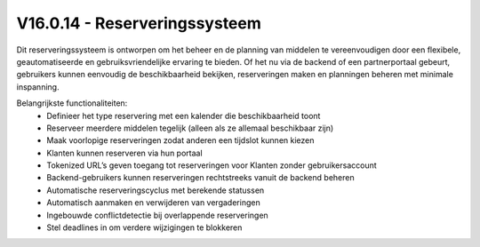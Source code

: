 ﻿V16.0.14 - Reserveringssysteem
----------------------------------

Dit reserveringssysteem is ontworpen om het beheer en de planning van middelen te vereenvoudigen door een flexibele,
geautomatiseerde en gebruiksvriendelijke ervaring te bieden. Of het nu via de backend of een partnerportaal gebeurt,
gebruikers kunnen eenvoudig de beschikbaarheid bekijken, reserveringen maken en planningen beheren met minimale inspanning.

Belangrijkste functionaliteiten:
  • Definieer het type reservering met een kalender die beschikbaarheid toont
  • Reserveer meerdere middelen tegelijk (alleen als ze allemaal beschikbaar zijn)
  • Maak voorlopige reserveringen zodat anderen een tijdslot kunnen kiezen
  • Klanten kunnen reserveren via hun portaal
  • Tokenized URL’s geven toegang tot reserveringen voor Klanten zonder gebruikersaccount
  • Backend-gebruikers kunnen reserveringen rechtstreeks vanuit de backend beheren
  • Automatische reserveringscyclus met berekende statussen
  • Automatisch aanmaken en verwijderen van vergaderingen
  • Ingebouwde conflictdetectie bij overlappende reserveringen
  • Stel deadlines in om verdere wijzigingen te blokkeren
